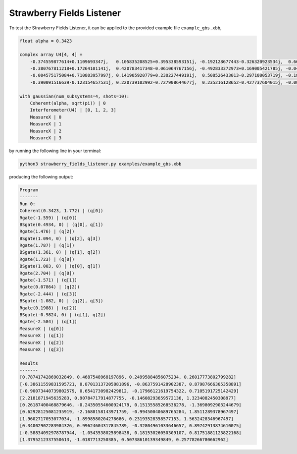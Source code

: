 Strawberry Fields Listener
==========================

To test the Strawberry Fields Listener, it can be applied to the provided example file ``example_gbs.xbb``,

.. code-block:: python

    float alpha = 0.3423

    complex array U4[4, 4] =
        -0.374559877614+0.1109693347j,   0.105835208525+0.395338593151j, -0.192128677443-0.326320923534j,  0.663459991938-0.310353146438j
        -0.380767811218+0.17264101141j,  0.420783417348-0.061064767156j, -0.492833372973+0.169005421785j, -0.049425295018+0.608714168654j
        -0.004575175084+0.710803957997j, 0.141905920779+0.230227449191j,  0.508526433013-0.297100053719j, -0.186799328386+0.19958273542j
        -0.390091516639-0.123154657531j, 0.220739102992-0.727908644677j,  0.235216128652-0.427737604015j, -0.002154245945-0.125674446672j

    with gaussian(num_subsystems=4, shots=10):
        Coherent(alpha, sqrt(pi)) | 0
        Interferometer(U4) | [0, 1, 2, 3]
        MeasureX | 0
        MeasureX | 1
        MeasureX | 2
        MeasureX | 3

by running the following line in your terminal:

.. code-block:: console

    python3 strawberry_fields_listener.py examples/example_gbs.xbb

producing the following output:

.. code-block:: console

    Program
    -------
    Run 0:
    Coherent(0.3423, 1.772) | (q[0])
    Rgate(-1.559) | (q[0])
    BSgate(0.4934, 0) | (q[0], q[1])
    Rgate(1.476) | (q[2])
    BSgate(1.094, 0) | (q[2], q[3])
    Rgate(1.787) | (q[1])
    BSgate(1.361, 0) | (q[1], q[2])
    Rgate(1.723) | (q[0])
    BSgate(1.003, 0) | (q[0], q[1])
    Rgate(2.704) | (q[0])
    Rgate(-1.571) | (q[1])
    Rgate(0.07864) | (q[2])
    Rgate(-2.444) | (q[3])
    BSgate(-1.082, 0) | (q[2], q[3])
    Rgate(0.1988) | (q[2])
    BSgate(-0.9824, 0) | (q[1], q[2])
    Rgate(-2.584) | (q[1])
    MeasureX | (q[0])
    MeasureX | (q[1])
    MeasureX | (q[2])
    MeasureX | (q[3])

    Results
    -------
    [0.78741742869032849, 0.4687548968197896, 0.24995884856075234, 0.26017773802799282]
    [-0.38611559831595721, 0.87013137205881896, -0.8637591428902387, 0.87987666305358891]
    [-0.90073440739802579, 0.6541730982429812, -0.17966121619754322, 0.7105191725142429]
    [2.2181871945635283, 0.90784717914877755, -0.14608293659572136, 1.3234082450308977]
    [0.26187400468879646, -0.24350554600924179, 0.15135585268536278, -1.3698092903244679]
    [0.62928125081235919, -2.1680158143971759, -0.99450040689765284, 1.8511289378967497]
    [1.9602717053077034, -1.8998580204278686, 0.23193528358577153, 1.5632428346967497]
    [0.34002902283984326, 0.99624604317845789, -0.32804961033646657, 0.89742913874610075]
    [-0.58834092978787944, -1.0543538025898438, 0.18153026050309107, 0.81751881123822168]
    [1.3795212337550613, -1.0187713250385, 0.50738610139349849, 0.25778266780662962]
